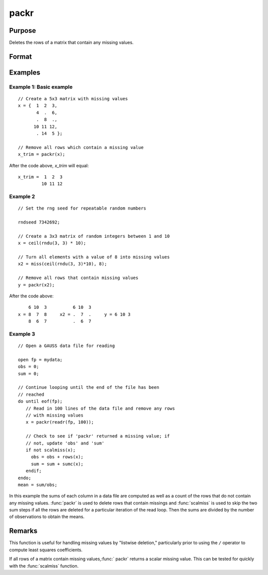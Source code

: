 
packr
==============================================

Purpose
----------------
Deletes the rows of a matrix that contain any missing values.

Format
----------------
.. function:: y = packr(x)

    :param x: data
    :type x: NxK matrix

    :return y: Matrix of *x* containing only those rows
        that do not have missing values in any of their elements.

    :rtype y: LxK matrix

Examples
----------------

Example 1: Basic example
++++++++++++++++++++++++

::

    // Create a 5x3 matrix with missing values
    x = {  1  2  3,
           4  .  6,
           .  8  .,
          10 11 12,
           . 14  5 };

    // Remove all rows which contain a missing value
    x_trim = packr(x);

After the code above, *x_trim* will equal:

::

    x_trim =  1  2  3
             10 11 12


Example 2
+++++++++

::

    // Set the rng seed for repeatable random numbers

    rndseed 7342692;

    // Create a 3x3 matrix of random integers between 1 and 10
    x = ceil(rndu(3, 3) * 10);

    // Turn all elements with a value of 8 into missing values
    x2 = miss(ceil(rndu(3, 3)*10), 8);

    // Remove all rows that contain missing values
    y = packr(x2);

After the code above:

::

        6 10  3          6 10  3
    x = 8  7  8     x2 = .  7  .     y = 6 10 3
        8  6  7          .  6  7


Example 3
+++++++++

::

    // Open a GAUSS data file for reading

    open fp = mydata;
    obs = 0;
    sum = 0;

    // Continue looping until the end of the file has been
    // reached
    do until eof(fp);
       // Read in 100 lines of the data file and remove any rows
       // with missing values
       x = packr(readr(fp, 100));
       
       // Check to see if 'packr' returned a missing value; if
       // not, update 'obs' and 'sum'
       if not scalmiss(x);
         obs = obs + rows(x);
         sum = sum + sumc(x);
       endif;
    endo;
    mean = sum/obs;

In this example the sums of each column in a data
file are computed as well as a count of the rows
that do not contain any missing values. :func:`packr` is
used to delete rows that contain missings and
:func:`scalmiss` is used to skip the two sum steps if all
the rows are deleted for a particular iteration of
the read loop. Then the sums are divided by the
number of observations to obtain the means.

Remarks
-------

This function is useful for handling missing values by "listwise
deletion," particularly prior to using the ``/`` operator to compute least
squares coefficients.

If all rows of a matrix contain missing values,:func:` packr` returns a scalar
missing value. This can be tested for quickly with the :func:`scalmiss` function.


.. seealso:: Functions :func:`impute`, :func:`scalmiss`, :func:`miss`, :func:`missrv`
